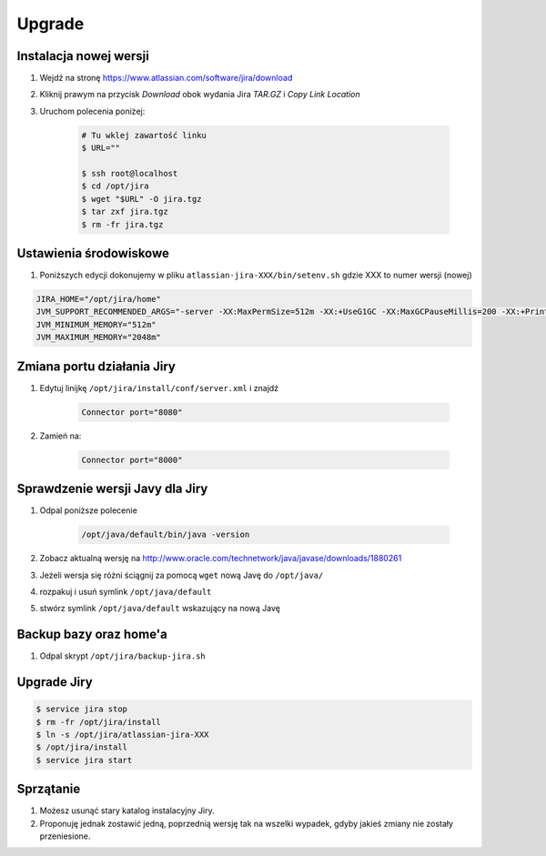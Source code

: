 *******
Upgrade
*******


Instalacja nowej wersji
=======================
#. Wejdź na stronę https://www.atlassian.com/software/jira/download
#. Kliknij prawym na przycisk `Download` obok wydania Jira `TAR.GZ` i `Copy Link Location`
#. Uruchom polecenia poniżej:

    .. code-block:: console

        # Tu wklej zawartość linku
        $ URL=""

        $ ssh root@localhost
        $ cd /opt/jira
        $ wget "$URL" -O jira.tgz
        $ tar zxf jira.tgz
        $ rm -fr jira.tgz


Ustawienia środowiskowe
=======================
#. Poniższych edycji dokonujemy w pliku ``atlassian-jira-XXX/bin/setenv.sh`` gdzie XXX to numer wersji (nowej)

.. code-block:: console

    JIRA_HOME="/opt/jira/home"
    JVM_SUPPORT_RECOMMENDED_ARGS="-server -XX:MaxPermSize=512m -XX:+UseG1GC -XX:MaxGCPauseMillis=200 -XX:+PrintGC -XX:+PrintGCDateStamps -XX:+OptimizeStringConcat -XX:+PrintGCDetails -XX:+DisableExplicitGC -Xloggc:/opt/jira/logs/gc-jira-$(hostname)-$(date +%Y.%m.%d).log -XX:+UseGCLogFileRotation -XX:NumberOfGCLogFiles=10 -XX:GCLogFileSize=10M"
    JVM_MINIMUM_MEMORY="512m"
    JVM_MAXIMUM_MEMORY="2048m"


Zmiana portu działania Jiry
===========================
#. Edytuj linijkę ``/opt/jira/install/conf/server.xml`` i znajdź

    .. code-block:: xml

        Connector port="8080"

#. Zamień na:

    .. code-block:: xml

        Connector port="8000"


Sprawdzenie wersji Javy dla Jiry
================================
#. Odpal poniższe polecenie

    .. code-block:: console

        /opt/java/default/bin/java -version

#. Zobacz aktualną wersję na http://www.oracle.com/technetwork/java/javase/downloads/1880261
#. Jeżeli wersja się różni ściągnij za pomocą ``wget`` nową Javę do ``/opt/java/``
#. rozpakuj i usuń symlink ``/opt/java/default``
#. stwórz symlink ``/opt/java/default`` wskazujący na nową Javę


Backup bazy oraz home'a
=======================
#. Odpal skrypt ``/opt/jira/backup-jira.sh``


Upgrade Jiry
============
.. code-block:: console

    $ service jira stop
    $ rm -fr /opt/jira/install
    $ ln -s /opt/jira/atlassian-jira-XXX
    $ /opt/jira/install
    $ service jira start


Sprzątanie
==========
#. Możesz usunąć stary katalog instalacyjny Jiry.
#. Proponuję jednak zostawić jedną, poprzednią wersję tak na wszelki wypadek, gdyby jakieś zmiany nie zostały przeniesione.
